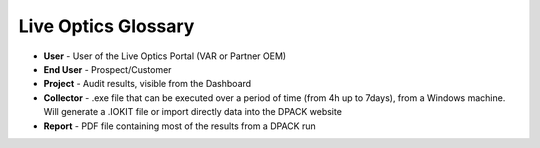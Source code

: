 .. _live_optics_glossary:

--------------------
Live Optics Glossary
--------------------

- **User** - User of the Live Optics Portal (VAR or Partner OEM)

- **End User** - Prospect/Customer

- **Project** - Audit results, visible from the Dashboard

- **Collector** - .exe file that can be executed over a period of time (from 4h up to 7days), from a Windows machine. Will generate a .IOKIT file or import directly data into the DPACK website

- **Report** - PDF file containing most of the results from a DPACK run
